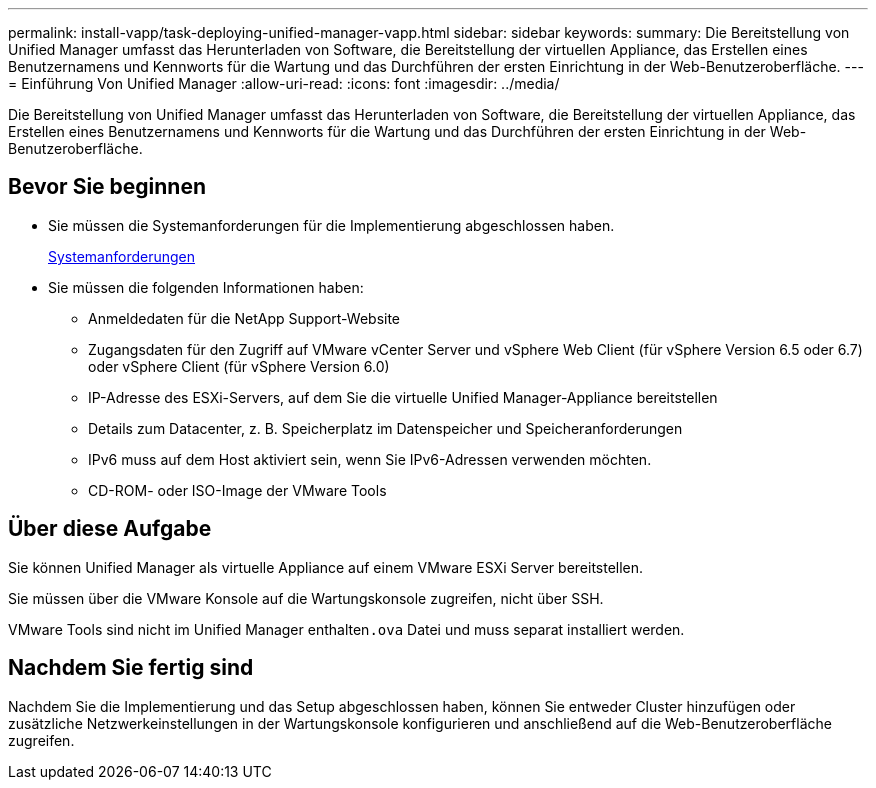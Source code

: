 ---
permalink: install-vapp/task-deploying-unified-manager-vapp.html 
sidebar: sidebar 
keywords:  
summary: Die Bereitstellung von Unified Manager umfasst das Herunterladen von Software, die Bereitstellung der virtuellen Appliance, das Erstellen eines Benutzernamens und Kennworts für die Wartung und das Durchführen der ersten Einrichtung in der Web-Benutzeroberfläche. 
---
= Einführung Von Unified Manager
:allow-uri-read: 
:icons: font
:imagesdir: ../media/


[role="lead"]
Die Bereitstellung von Unified Manager umfasst das Herunterladen von Software, die Bereitstellung der virtuellen Appliance, das Erstellen eines Benutzernamens und Kennworts für die Wartung und das Durchführen der ersten Einrichtung in der Web-Benutzeroberfläche.



== Bevor Sie beginnen

* Sie müssen die Systemanforderungen für die Implementierung abgeschlossen haben.
+
xref:concept-requirements-for-installing-unified-manager.adoc[Systemanforderungen]

* Sie müssen die folgenden Informationen haben:
+
** Anmeldedaten für die NetApp Support-Website
** Zugangsdaten für den Zugriff auf VMware vCenter Server und vSphere Web Client (für vSphere Version 6.5 oder 6.7) oder vSphere Client (für vSphere Version 6.0)
** IP-Adresse des ESXi-Servers, auf dem Sie die virtuelle Unified Manager-Appliance bereitstellen
** Details zum Datacenter, z. B. Speicherplatz im Datenspeicher und Speicheranforderungen
** IPv6 muss auf dem Host aktiviert sein, wenn Sie IPv6-Adressen verwenden möchten.
** CD-ROM- oder ISO-Image der VMware Tools






== Über diese Aufgabe

Sie können Unified Manager als virtuelle Appliance auf einem VMware ESXi Server bereitstellen.

Sie müssen über die VMware Konsole auf die Wartungskonsole zugreifen, nicht über SSH.

VMware Tools sind nicht im Unified Manager enthalten``.ova`` Datei und muss separat installiert werden.



== Nachdem Sie fertig sind

Nachdem Sie die Implementierung und das Setup abgeschlossen haben, können Sie entweder Cluster hinzufügen oder zusätzliche Netzwerkeinstellungen in der Wartungskonsole konfigurieren und anschließend auf die Web-Benutzeroberfläche zugreifen.
